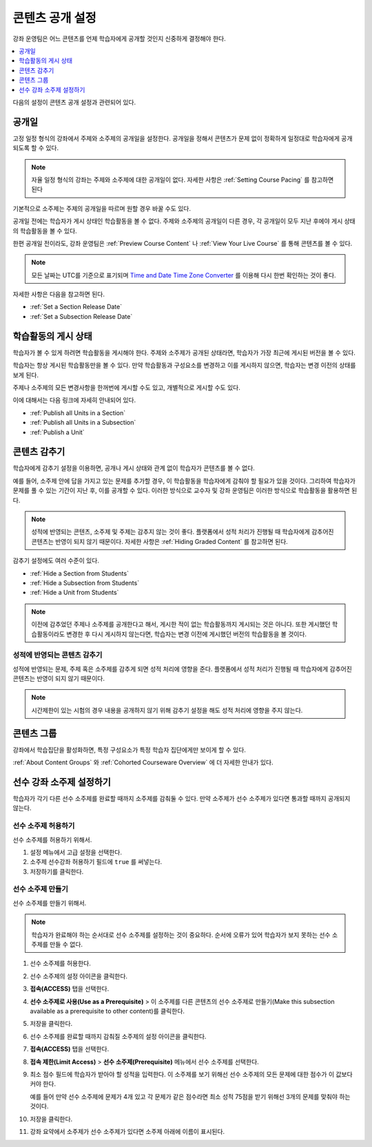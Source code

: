 .. _Controlling Content Visibility:

###################################
콘텐츠 공개 설정
###################################

강좌 운영팀은 어느 콘텐츠를 언제 학습자에게 공개할 것인지 신중하게 결정해야 한다. 


.. contents::
  :local:
  :depth: 1

다음의 설정이 콘텐츠 공개 설정과 관련되어 있다.

.. _Release Dates:

***********************
공개일
***********************

고정 일정 형식의 강좌에서 주제와 소주제의 공개일을 설정한다. 공개일을 정해서 콘텐츠가 문제 없이 정확하게 일정대로 학습자에게 공개되도록 할 수 있다.

.. note:: 자율 일정 형식의 강좌는 주제와 소주제에 대한 공개일이 없다. 자세한 사항은 :ref:`Setting Course Pacing` 를 참고하면 된다 

기본적으로 소주제는 주제의 공개일을 따르며 원할 경우 바꿀 수도 있다.

공개일 전에는 학습자가 게시 상태인 학습활동을 볼 수 없다. 주제와 소주제의 공개일이 다른 경우, 각 공개일이 모두 지난 후에야 게시 상태의 학습활동을 볼 수 있다.

한편 공개일 전이라도, 강좌 운영팀은 :ref:`Preview Course Content` 나  :ref:`View Your Live Course` 를 통해 콘텐츠를 볼 수 있다.

.. note:: 모든 날짜는 UTC를 기준으로 표기되며  `Time and Date Time Zone Converter <http://www.timeanddate.com/worldclock/converter.html>`_ 를 이용해 다시 한번 확인하는 것이 좋다.

자세한 사항은 다음을 참고하면 된다.

* :ref:`Set a Section Release Date`
* :ref:`Set a Subsection Release Date`

***********************
학습활동의 게시 상태
***********************

학습자가 볼 수 있게 하려면 학습활동을 게시해야 한다. 주제와 소주제가 공개된 상태라면, 학습자가 가장 최근에 게시된 버전을 볼 수 있다.

학습자는 항상 게시된 학습활동만을 볼 수 있다. 만약 학습활동과 구성요소를 변경하고 이를 게시하지 않으면, 학습자는 변경 이전의 상태를 보게 된다.

주제나 소주제의 모든 변경사항을 한꺼번에 게시할 수도 있고, 개별적으로 게시할 수도 있다.

이에 대해서는 다음 링크에 자세히 안내되어 있다.

* :ref:`Publish all Units in a Section`
* :ref:`Publish all Units in a Subsection`
* :ref:`Publish a Unit`


.. _Content Hidden from Students:

*****************************
콘텐츠 감추기
*****************************

학습자에게 감추기 설정을 이용하면, 공개나 게시 상태와 관계 없이 학습자가 콘텐츠를 볼 수 없다.

예를 들어, 소주제 안에 답을 가지고 있는 문제를 추가할 경우, 이 학습활동을 학습자에게 감춰야 할 필요가 있을 것이다. 그리하여 학습자가 문제를 풀 수 있는 기간이 지난 후, 이를 공개할 수 있다. 이러한 방식으로 교수자 및 강좌 운영팀은 이러한 방식으로 학습활동을 활용하면 된다.

.. note:: 성적에 반영되는 콘텐츠, 소주제 및 주제는 감추지 않는 것이 좋다. 플랫폼에서 성적 처리가 진행될 때 학습자에게 감추어진 콘텐츠는 반영이 되지 않기 때문이다. 자세한 사항은  :ref:`Hiding Graded Content` 를 참고하면 된다.

감추기 설정에도 여러 수준이 있다.

* :ref:`Hide a Section from Students`
* :ref:`Hide a Subsection from Students`
* :ref:`Hide a Unit from Students`

.. note::
 이전에 감추었던 주제나 소주제를 공개한다고 해서, 게시한 적이 없는 학습활동까지 게시되는 것은 아니다. 또한 게시했던 학습활동이라도 변경한 후 다시 게시하지 않는다면, 학습자는 변경 이전에 게시했던 버전의 학습활동을 볼 것이다.


.. _Hiding Graded Content:

=====================
성적에 반영되는 콘텐츠 감추기
=====================

성적에 반영되는 문제, 주제 혹은 소주제를 감추게 되면 성적 처리에 영향을 준다. 플랫폼에서 성적 처리가 진행될 때 학습자에게 감추어진 콘텐츠는 반영이 되지 않기 때문이다.

.. note:: 시간제한이 있는 시험의 경우 내용을 공개하지 않기 위해 감추기 설정을 해도 성적 처리에 영향을 주지 않는다.


.. _Content Groups:

**************
콘텐츠 그룹
**************

강좌에서 학습집단을 활성화하면, 특정 구성요소가 특정 학습자 집단에게만 보이게 할 수 있다.

:ref:`About Content Groups` 와  :ref:`Cohorted Courseware Overview`  에 더 자세한 안내가 있다.

.. _configuring_prerequisite_content:

*******************************************
선수 강좌 소주제 설정하기
*******************************************

학습자가 각기 다른 선수 소주제를 완료할 때까지 소주제를 감춰둘 수 있다. 만약 소주제가 선수 소주제가 있다면 통과할 때까지 공개되지 않는다.

.. _enabling_subsection_gating:

=================================
선수 소주제 허용하기
=================================

선수 소주제를 허용하기 위해서.

#. 설정 메뉴에서 고급 설정을 선택한다.

#. 소주제 선수강좌 허용하기 필드에  ``true`` 를 써넣는다.

#. 저장하기를 클릭한다.

.. _creating_a_prerequisite_subsection:

==================================
선수 소주제 만들기
==================================

선수 소주제를 만들기 위해서.

.. note::
    학습자가 완료해야 하는 순서대로 선수 소주제를 설정하는 것이 중요하다. 순서에 오류가 있어 학습자가 보지 못하는 선수 소주제를 만들 수 없다.

#. 선수 소주제를 허용한다.

#. 선수 소주제의 설정 아이콘을 클릭한다.

   .. image:: ../../../shared/images/subsections-settings-icon.png
     :alt: A subsection in the course outline with the configure icon
      indicated.
     :width: 600

#. **접속(ACCESS)** 탭을 선택한다.

#. **선수 소주제로 사용(Use as a Prerequisite)** > 이 소주제를 다른 콘텐츠의 선수 소주제로 만들기(Make this subsection available as a prerequisite to other content)를 클릭한다.

#. 저장을 클릭한다.

#. 선수 소주제를 완료할 때까지 감춰질 소주제의 설정 아이콘을 클릭한다.

#. **접속(ACCESS)** 탭을 선택한다.

#. **접속 제한(Limit Access)** > **선수 소주제(Prerequisite)** 메뉴에서 선수 소주제를 선택한다.

#. 최소 점수 필드에 학습자가 받아야 할 성적을 입력한다. 이 소주제를 보기 위해선 선수 소주제의 모든 문제에 대한 점수가 이 값보다 커야 한다.

   예를 들어 만약 선수 소주제에 문제가 4개 있고 각 문제가 같은 점수라면 최소 성적 75점을 받기 위해선 3개의 문제를 맞춰야 하는 것이다.

#. 저장을 클릭한다.

#. 강좌 요약에서 소주제가 선수 소주제가 있다면 소주제 아래에 이름이 표시된다.

